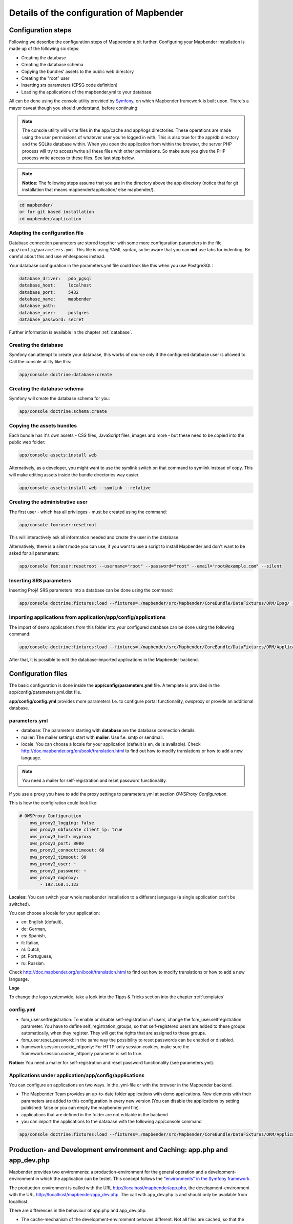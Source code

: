 .. _installation_configuration:

Details of the configuration of Mapbender
=========================================

Configuration steps
-------------------

Following we describe the configuration steps of Mapbender a bit further. Configuring your Mapbender installation is made up of the following six steps:

* Creating the database
* Creating the database schema
* Copying the bundles' assets to the public web directory
* Creating the "root" user
* Inserting srs parameters (EPSG code definition)
* Loading the applications of the mapbender.yml to your database

All can be done using the console utility provided by `Symfony <http://symfony.com/>`_, on which Mapbender framework is built upon. There's a mayor caveat though you should understand, before continuing:

.. note:: The console utility will write files in the app/cache and app/logs directories. These operations are made using the user permissions of whatever user you're logged in with. This is also true for the app/db directory and the SQLite database within. When you open the application from within the browser, the server PHP process will try to access/write all these files with other permissions. So make sure you give the PHP process write access to these files. See last step below.

.. note:: **Notice:** The following steps assume that you are in the directory above the app directory (notice that for git installation that means mapbender/application/ else mapbender/).

.. code-block:: yaml

   cd mapbender/
   or for git based installation 
   cd mapbender/application



Adapting the configuration file
^^^^^^^^^^^^^^^^^^^^^^^^^^^^^^^
Database connection parameters are stored together with some more configuration parameters in the file ``app/config/parameters.yml``. This file is using YAML syntax, so be aware that you can **not** use tabs for indenting. Be careful about this and use whitespaces instead. 

Your database configuration in the parameters.yml file could look like this when you use PostgreSQL:

.. code-block:: yaml

    database_driver:   pdo_pgsql
    database_host:     localhost
    database_port:     5432
    database_name:     mapbender
    database_path:
    database_user:     postgres
    database_password: secret

Further information is available in the chapter :ref:`database`.

Creating the database
^^^^^^^^^^^^^^^^^^^^^

Symfony can attempt to create your database, this works of course only if the
configured database user is allowed to. Call the console utility like this:

.. code-block:: yaml

   app/console doctrine:database:create


Creating the database schema
^^^^^^^^^^^^^^^^^^^^^^^^^^^^

Symfony will create the database schema for you:

.. code-block:: yaml

    app/console doctrine:schema:create



Copying the assets bundles
^^^^^^^^^^^^^^^^^^^^^^^^^^

Each bundle has it's own assets - CSS files, JavaScript files, images and more -
but these need to be copied into the public web folder:

.. code-block:: yaml

    app/console assets:install web


Alternatively, as a developer, you might want to use the symlink switch on that command to
symlink instead of copy. This will make editing assets inside the bundle
directories way easier.

.. code-block:: yaml

   app/console assets:install web --symlink --relative


Creating the administrative user
^^^^^^^^^^^^^^^^^^^^^^^^^^^^^^^^

The first user - which has all privileges - must be created using the command:

.. code-block:: yaml

    app/console fom:user:resetroot

This will interactively ask all information needed and create the user in the
database.

Alternatively, there is a silent mode you can use, if you want to use a script to install Mapbender and don't want to be asked for all parameters:

.. code-block:: yaml

    app/console fom:user:resetroot --username="root" --password="root" --email="root@example.com" --silent

Inserting SRS parameters
^^^^^^^^^^^^^^^^^^^^^^^^

Inserting Proj4 SRS parameters into a database can be done using the command:

.. code-block:: yaml

    app/console doctrine:fixtures:load --fixtures=./mapbender/src/Mapbender/CoreBundle/DataFixtures/ORM/Epsg/ --append

Importing applications from application/app/config/applications
^^^^^^^^^^^^^^^^^^^^^^^^^^^^^^^^^^^^^^^^^^^^^^^^^^^^^^^^^^^^^^^

The import of demo applications from this folder into your configured database can be done using the following command:

.. code-block:: yaml

    app/console doctrine:fixtures:load --fixtures=./mapbender/src/Mapbender/CoreBundle/DataFixtures/ORM/Application/ --append

After that, it is possible to edit the database-imported applications in the Mapbender backend.


Configuration files
-------------------

The basic configuration is done inside the **app/config/parameters.yml** file. A template is
provided in the app/config/parameters.yml.dist file. 

**app/config/config.yml** provides more parameters f.e. to configure portal functionality, owsproxy or provide an additional database. 


parameters.yml
^^^^^^^^^^^^^^

* database: The parameters starting with **database** are the database connection details. 
* mailer: The mailer settings start with **mailer**. Use f.e. smtp or sendmail. 
* locale: You can choose a locale for your application (default is en, de is available). Check http://doc.mapbender.org/en/book/translation.html to find out how to modify translations or how to add a new language.

.. note:: You need a mailer for self-registration and reset password functionality.

If you use a proxy you have to add the proxy settings to parameters.yml at section *OWSProxy Configuration*.

This is how the configiration could look like:


.. code-block:: yaml

    # OWSProxy Configuration
        ows_proxy3_logging: false
        ows_proxy3_obfuscate_client_ip: true
        ows_proxy3_host: myproxy
        ows_proxy3_port: 8080
        ows_proxy3_connecttimeout: 60
        ows_proxy3_timeout: 90
        ows_proxy3_user: ~
        ows_proxy3_password: ~
        ows_proxy3_noproxy:
            - 192.168.1.123

**Locales:**
You can switch your whole mapbender installation to a different language (a single application can't be switched).

You can choose a locale for your application:

- en: English (default),
- de: German,
- es: Spanish,
- it: Italian,
- nl: Dutch,
- pt: Portuguese,
- ru: Russian.

Check http://doc.mapbender.org/en/book/translation.html to find out how to modify translations or how to add a new language.


**Logo**

To change the logo systemwide, take a look into the Tipps & Tricks section into the chapter :ref:`templates`




config.yml
^^^^^^^^^^

* fom_user.selfregistration: To enable or disable self-registration of users, change the fom_user.selfregistration parameter. You have to define self_registration_groups, so that self-registered users are added to these groups automatically, when they register. They will get the rights that are assigned to these groups.
* fom_user.reset_password: In the same way the possibility to reset passwords can be enabled or disabled.
* framework.session.cookie_httponly: For HTTP-only session cookies, make sure the framework.session.cookie_httponly parameter is set to true.

**Notice:** You need a mailer for self-registration and reset password functionality (see parameters.yml).


Applications under application/app/config/applications
^^^^^^^^^^^^^^^^^^^^^^^^^^^^^^^^^^^^^^^^^^^^^^^^^^^^^^


You can configure an applications on two ways. In the .yml-file or with the browser in the Mapbender backend.

* The Mapbender Team provides an up-to-date folder applications with demo applications. New elements with their parameters are added to this configuration in every new version (You can disable the applications by setting published: false or you can empty the mapbender.yml file)
* applications that are defined in the folder are not editable in the backend
* you can import the applications to the database with the following app/console command

.. code-block:: yaml

    app/console doctrine:fixtures:load --fixtures=./mapbender/src/Mapbender/CoreBundle/DataFixtures/ORM/Application/ --append




Production- and Development environment and Caching: app.php and app_dev.php
-----------------------------------------------------------------------------

Mapbender provides two environments: a production-environment for the
general operation and a development-environment in which the application can
be testet. This concept follows the `"environments" in the Symfony framework
<http://symfony.com/doc/current/book/configuration.html>`_.

The production-environment is called with the URL
http://localhost/mapbender/app.php, the development-environment with the
URL http://localhost/mapbender/app_dev.php. The call with app_dev.php is
and should only be available from localhost.

There are differences in the behaviour of app.php and app_dev.php:

* The cache-mechanism of the development-environment behaves different: Not
  all files are cached, so that the code-changes are directly
  visible. Therefore is the usage of the app_dev.php always slower that the
  production-environment.

  In detail, the development-environment of Mapbender does not cache the
  CSS, JavaScript and Translation files, among others.

  The production-environment caches all theses files and puts them into the
  app/cache folder.

* The development-environment gives out error-messages and stack-traces out
  to the user-interface. The production-environment logs them into the file
  app/log/prod.log.

* The development-environment shows the Symfony Profiler. This tool logs
  things, that are important for developers but should not be visible for
  common users.

  .. image:: ../../figures/symfony_profiler.png
             :scale: 80
  

The directory app/cache contains the cache-files. It contains directories
for each environment (prod and dev) but the mechanism of the dev-cache, as
described, behaves different.

If changes of the Mapbender interface or the code are made, the
cache-directory (app/cache) has to be cleared to see the changes in the
application.

The following screenshots shows the location of the cache-directory in
Mapbender:

.. image:: ../../figures/mapbender_cache_directories.png 
           :scale: 80



Deleting the cache
------------------

Especially in development or testing environments it may be required to delete the internal symfony cache. You can do this using the following console command:

.. code-block:: bash

                app/console cache:clear

Alternatively, you can remove all data within the Mapbender cache directory by using the following command. Be careful!

.. code-block:: bash

                rm -rf app/cache/*


More detailed information regarding the cache can be found under the appropriate symfony documentation page: https://symfony.com/doc/current/console/usage.html



Logging in Mapbender
--------------------

The Log-Level is defined in the files ``config_dev.yml`` and ``config_prod.yml``. These files are placed in the folder ``application/app/config/``. The config-files are for the different environments (see `production- and development environment <configuration.html#production-and-development-environment-and-caching-app-php-and-app-dev-php>`_).

For the development-environment (at the development on local systems) Mapbender is called with ``app_dev.php`` and therefore the file ``config_dev.yml`` is responsible. In the production-environment, where the ``app.php`` file is used, the configuration from ``config_prod.yml`` is applied.


Loglevel
^^^^^^^^

Overall, 6 log-levels are used:

* DEBUG (100): Detailed debug information.
* INFO (200): Interesting events. Examples: User logs in, SQL logs.
* NOTICE (250): Normal but significant events.
* WARNING (300): Exceptional occurrences that are not errors. Examples: Use of deprecated APIs, poor use of an API, undesirable things that are not necessarily wrong.
* ERROR (400): Runtime errors that do not require immediate action but should typically be logged and monitored.
* CRITICAL (500): Critical conditions. Example: Application component unavailable, unexpected exception.
* ALERT (550): Action must be taken immediately. Example: Entire website down, database unavailable, etc. This should trigger the SMS alerts and wake you up.
* EMERGENCY (600): Emergency: system is unusable.

This description of the log-level is analog to the `IETF Syslog Protocol <http://tools.ietf.org/html/rfc5424>`_.


config_dev.yml
^^^^^^^^^^^^^^

You find the responsible part of the ``config_dev.yml`` in the section "monolog":

.. code-block:: yaml
                
    monolog:
        handlers:
            main:
                type:  stream
                path:  %kernel.logs_dir%/%kernel.environment%.log
                level: debug
            firephp:
                type:  firephp
                level: info

Two "handler" are described: ``main`` und ``firephp``.

* **main:** The handler ``main`` is set to the log-level ``debug`` and streams all entries in a file which is defined unter ``path``. This file is defined with variables which means that the file ``dev.log`` is placed under the folder ``application/app/logs/``.

* **firephp:** The handler ``firephp`` can communicate with an appropriate  Extension of the web browser. The developer can therefore see the debug-messaged directly in the web browser without opening the log files.

These are the preferred settings for development tasks.



config_prod.yml
^^^^^^^^^^^^^^^

.. code-block:: yaml

    monolog:
        handlers:
            main:
                type:         fingers_crossed
                action_level: error
                handler:      nested
            nested:
                type:  stream
                path:  "%kernel.logs_dir%/%kernel.environment%.log"
                level: debug


This settings lead to a two-step logging. Here we have also two handlers: ``main`` and ``nested``.

* **main:** The ``main`` handler ist a type ``fingers-crossed`` and set to the ``error`` level. This means, the error is only active when an error occurs.

* **nested:** The ``main``-Handler calls the ``nested`` handler, which writes the entries into the ``prod.log`` file.

  Per default the handler is set to ``debug`` so that on an error also the debug-messages are written into the ``prod.log`` file.

  If you want to disable the debug-messages you can set here also the log-level ``error``.


**Further links:**

* In the package "monolog":
  
  * `Using Monolog <https://github.com/Seldaek/monolog/blob/master/doc/01-usage.md>`_
  * `Handlers, Formatters and Processors <https://github.com/Seldaek/monolog/blob/master/doc/02-handlers-formatters-processors.md>`_
  
* `Symfony, Monolog and different log types <http://www.whitewashing.de/2012/08/26/symfony__monolog_and_different_log_types.html>`_. Blog-entry by Benjamin Eberlei.
